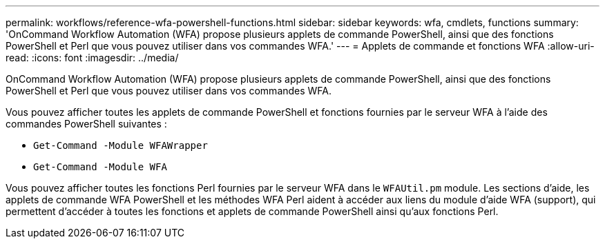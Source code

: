---
permalink: workflows/reference-wfa-powershell-functions.html 
sidebar: sidebar 
keywords: wfa, cmdlets, functions 
summary: 'OnCommand Workflow Automation (WFA) propose plusieurs applets de commande PowerShell, ainsi que des fonctions PowerShell et Perl que vous pouvez utiliser dans vos commandes WFA.' 
---
= Applets de commande et fonctions WFA
:allow-uri-read: 
:icons: font
:imagesdir: ../media/


[role="lead"]
OnCommand Workflow Automation (WFA) propose plusieurs applets de commande PowerShell, ainsi que des fonctions PowerShell et Perl que vous pouvez utiliser dans vos commandes WFA.

Vous pouvez afficher toutes les applets de commande PowerShell et fonctions fournies par le serveur WFA à l'aide des commandes PowerShell suivantes :

* `Get-Command -Module WFAWrapper`
* `Get-Command -Module WFA`


Vous pouvez afficher toutes les fonctions Perl fournies par le serveur WFA dans le `WFAUtil.pm` module. Les sections d'aide, les applets de commande WFA PowerShell et les méthodes WFA Perl aident à accéder aux liens du module d'aide WFA (support), qui permettent d'accéder à toutes les fonctions et applets de commande PowerShell ainsi qu'aux fonctions Perl.
